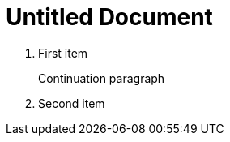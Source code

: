 = Untitled Document
:toc:
:icons: font
:experimental:
:source-highlighter: highlight.js

. First item
+
Continuation paragraph
. Second item
